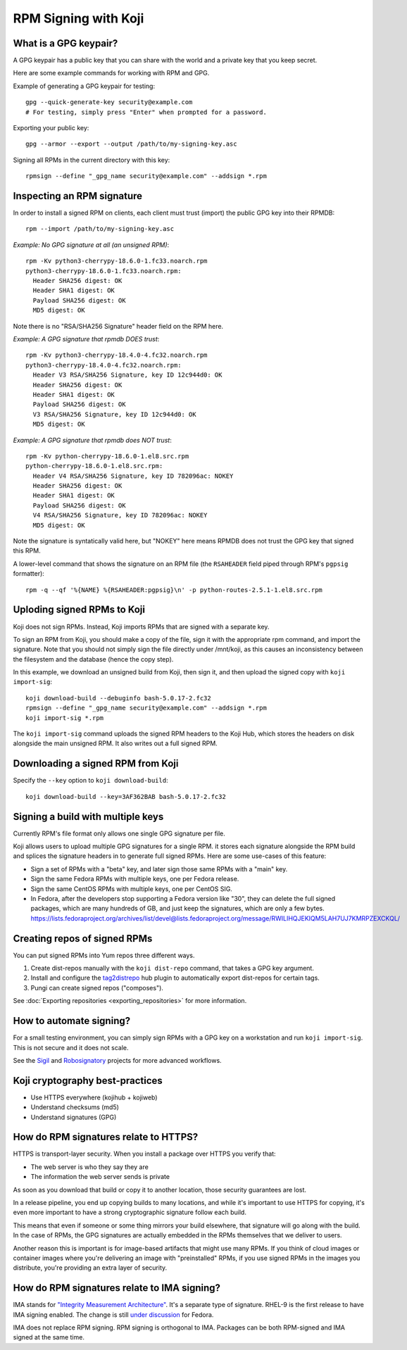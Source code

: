 RPM Signing with Koji
=====================

What is a GPG keypair?
----------------------

A GPG keypair has a public key that you can share with the world and a private key that you keep secret.

Here are some example commands for working with RPM and GPG.

Example of generating a GPG keypair for testing::

    gpg --quick-generate-key security@example.com
    # For testing, simply press "Enter" when prompted for a password.

Exporting your public key::

    gpg --armor --export --output /path/to/my-signing-key.asc

Signing all RPMs in the current directory with this key::

    rpmsign --define "_gpg_name security@example.com" --addsign *.rpm

Inspecting an RPM signature
---------------------------

In order to install a signed RPM on clients, each client must trust (import)
the public GPG key into their RPMDB::

    rpm --import /path/to/my-signing-key.asc

*Example: No GPG signature at all (an unsigned RPM)*::

    rpm -Kv python3-cherrypy-18.6.0-1.fc33.noarch.rpm
    python3-cherrypy-18.6.0-1.fc33.noarch.rpm:
      Header SHA256 digest: OK
      Header SHA1 digest: OK
      Payload SHA256 digest: OK
      MD5 digest: OK

Note there is no "RSA/SHA256 Signature" header field on the RPM here.

*Example: A GPG signature that rpmdb DOES trust*::

    rpm -Kv python3-cherrypy-18.4.0-4.fc32.noarch.rpm
    python3-cherrypy-18.4.0-4.fc32.noarch.rpm:
      Header V3 RSA/SHA256 Signature, key ID 12c944d0: OK
      Header SHA256 digest: OK
      Header SHA1 digest: OK
      Payload SHA256 digest: OK
      V3 RSA/SHA256 Signature, key ID 12c944d0: OK
      MD5 digest: OK

*Example: A GPG signature that rpmdb does NOT trust*::

    rpm -Kv python-cherrypy-18.6.0-1.el8.src.rpm
    python-cherrypy-18.6.0-1.el8.src.rpm:
      Header V4 RSA/SHA256 Signature, key ID 782096ac: NOKEY
      Header SHA256 digest: OK
      Header SHA1 digest: OK
      Payload SHA256 digest: OK
      V4 RSA/SHA256 Signature, key ID 782096ac: NOKEY
      MD5 digest: OK

Note the signature is syntatically valid here, but "NOKEY" here means RPMDB
does not trust the GPG key that signed this RPM.

A lower-level command that shows the signature on an RPM file (the
``RSAHEADER`` field piped through RPM's ``pgpsig`` formatter)::

    rpm -q --qf '%{NAME} %{RSAHEADER:pgpsig}\n' -p python-routes-2.5.1-1.el8.src.rpm

Uploding signed RPMs to Koji
----------------------------

Koji does not sign RPMs. Instead, Koji imports RPMs that are signed with a separate key.

To sign an RPM from Koji, you should make a copy of the file, sign it
with the appropriate rpm command, and import the signature. Note that you
should not simply sign the file directly under /mnt/koji, as this causes an
inconsistency between the filesystem and the database (hence the copy step).

In this example, we download an unsigned build from Koji, then sign it, and
then upload the signed copy with ``koji import-sig``::

    koji download-build --debuginfo bash-5.0.17-2.fc32
    rpmsign --define "_gpg_name security@example.com" --addsign *.rpm
    koji import-sig *.rpm

The ``koji import-sig`` command uploads the signed RPM headers to the Koji
Hub, which stores the headers on disk alongside the main unsigned RPM.
It also writes out a full signed RPM.

Downloading a signed RPM from Koji
----------------------------------

Specify the ``--key`` option to ``koji download-build``::

    koji download-build --key=3AF362BAB bash-5.0.17-2.fc32

Signing a build with multiple keys
----------------------------------

Currently RPM's file format only allows one single GPG signature per file.

Koji allows users to upload multiple GPG signatures for a single RPM. it
stores each signature alongside the RPM build and splices the signature
headers in to generate full signed RPMs. Here are some use-cases of this
feature:

- Sign a set of RPMs with a "beta" key, and later sign those same RPMs with a
  "main" key.

- Sign the same Fedora RPMs with multiple keys, one per Fedora release.

- Sign the same CentOS RPMs with multiple keys, one per CentOS SIG.

- In Fedora, after the developers stop supporting a Fedora version like "30",
  they can delete the full signed packages, which are many hundreds of GB, and
  just keep the signatures, which are only a few bytes.
  https://lists.fedoraproject.org/archives/list/devel@lists.fedoraproject.org/message/RWILIHQJEKIQM5LAH7UJ7KMRPZEXCKQL/

Creating repos of signed RPMs
-----------------------------

You can put signed RPMs into Yum repos three different ways.

1. Create dist-repos manually with the ``koji dist-repo`` command, that takes
   a GPG key argument.

2. Install and configure the `tag2distrepo
   <https://pagure.io/releng/tag2distrepo>`_ hub plugin to automatically
   export dist-repos for certain tags.

3. Pungi can create signed repos ("composes").

See :doc:`Exporting repositories <exporting_repositories>` for more
information.

How to automate signing?
------------------------

For a small testing environment, you can simply sign RPMs with a GPG key on a
workstation and run ``koji import-sig``. This is not secure and it does not
scale.

See the `Sigil <https://pagure.io/sigul>`_ and `Robosignatory
<https://pagure.io/robosignatory>`_ projects for more advanced workflows.

Koji cryptography best-practices
--------------------------------

- Use HTTPS everywhere (kojihub + kojiweb)
- Understand checksums (md5)
- Understand signatures (GPG)

How do RPM signatures relate to HTTPS?
--------------------------------------

HTTPS is transport-layer security. When you install a package over HTTPS you
verify that:

* The web server is who they say they are
* The information the web server sends is private

As soon as you download that build or copy it to another location, those
security guarantees are lost.

In a release pipeline, you end up copying builds to many locations, and while
it's important to use HTTPS for copying, it's even more important to have a
strong cryptographic signature follow each build.

This means that even if someone or some thing mirrors your build elsewhere,
that signature will go along with the build. In the case of RPMs, the GPG
signatures are actually embedded in the RPMs themselves that we deliver to
users.

Another reason this is important is for image-based artifacts that might use
many RPMs. If you think of cloud images or container images where you're
delivering an image with "preinstalled" RPMs, if you use signed RPMs in the
images you distribute, you're providing an extra layer of security.

How do RPM signatures relate to IMA signing?
--------------------------------------------

IMA stands for `"Integrity Measurement Architecture"
<https://www.redhat.com/en/blog/how-use-linux-kernels-integrity-measurement-architecture>`_.
It's a separate type of signature. RHEL-9 is the first release to have IMA
signing enabled. The change is still `under discussion
<https://fedoraproject.org/wiki/Changes/Signed_RPM_Contents>`_ for Fedora.

IMA does not replace RPM signing. RPM signing is orthogonal to IMA. Packages
can be both RPM-signed and IMA signed at the same time.
